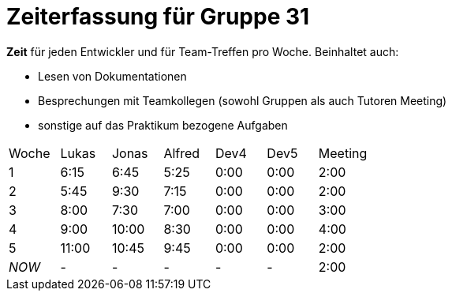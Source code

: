 = Zeiterfassung für Gruppe 31

*Zeit* für jeden Entwickler und für Team-Treffen pro Woche. Beinhaltet auch:

* Lesen von Dokumentationen
* Besprechungen mit Teamkollegen (sowohl Gruppen als auch Tutoren Meeting)
* sonstige auf das Praktikum bezogene Aufgaben


[option="headers"]
|===
|Woche |Lukas |Jonas |Alfred |Dev4 |Dev5 |Meeting
|1     |6:15  |6:45  |5:25   |0:00 |0:00 |2:00
|2     |5:45  |9:30  |7:15   |0:00 |0:00 |2:00
|3     |8:00  |7:30  |7:00   |0:00 |0:00 |3:00
|4     |9:00  |10:00 |8:30   |0:00 |0:00 |4:00
|5     |11:00 |10:45 |9:45   |0:00 |0:00 |2:00
|_NOW_ |-     |-     |-      |-    |-    |2:00
|===
